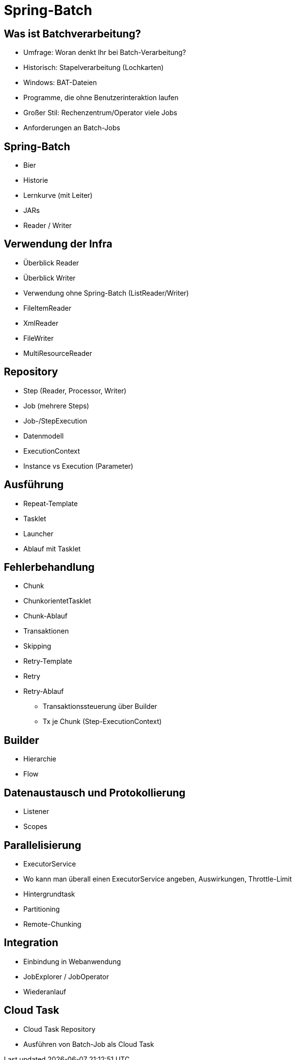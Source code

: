 = Spring-Batch

== Was ist Batchverarbeitung?
- Umfrage: Woran denkt Ihr bei Batch-Verarbeitung?
- Historisch: Stapelverarbeitung (Lochkarten)
- Windows: BAT-Dateien
- Programme, die ohne Benutzerinteraktion laufen
- Großer Stil: Rechenzentrum/Operator viele Jobs
- Anforderungen an Batch-Jobs

== Spring-Batch
- Bier
- Historie
- Lernkurve (mit Leiter)
- JARs
- Reader / Writer

== Verwendung der Infra
- Überblick Reader
- Überblick Writer
- Verwendung ohne Spring-Batch (ListReader/Writer)
- FileItemReader
- XmlReader
- FileWriter
- MultiResourceReader

== Repository
- Step (Reader, Processor, Writer)
- Job (mehrere Steps)
- Job-/StepExecution
- Datenmodell
- ExecutionContext
- Instance vs Execution (Parameter)

== Ausführung
- Repeat-Template
- Tasklet
- Launcher
- Ablauf mit Tasklet

== Fehlerbehandlung
- Chunk
- ChunkorientetTasklet
- Chunk-Ablauf
- Transaktionen
- Skipping
- Retry-Template
- Retry
- Retry-Ablauf

* Transaktionssteuerung über Builder
* Tx je Chunk (Step-ExecutionContext)

== Builder
- Hierarchie
- Flow

== Datenaustausch und Protokollierung
- Listener
- Scopes

== Parallelisierung
- ExecutorService
- Wo kann man überall einen ExecutorService angeben, Auswirkungen, Throttle-Limit
- Hintergrundtask
- Partitioning
- Remote-Chunking

== Integration
- Einbindung in Webanwendung
- JobExplorer / JobOperator
- Wiederanlauf

== Cloud Task
- Cloud Task Repository
- Ausführen von Batch-Job als Cloud Task

